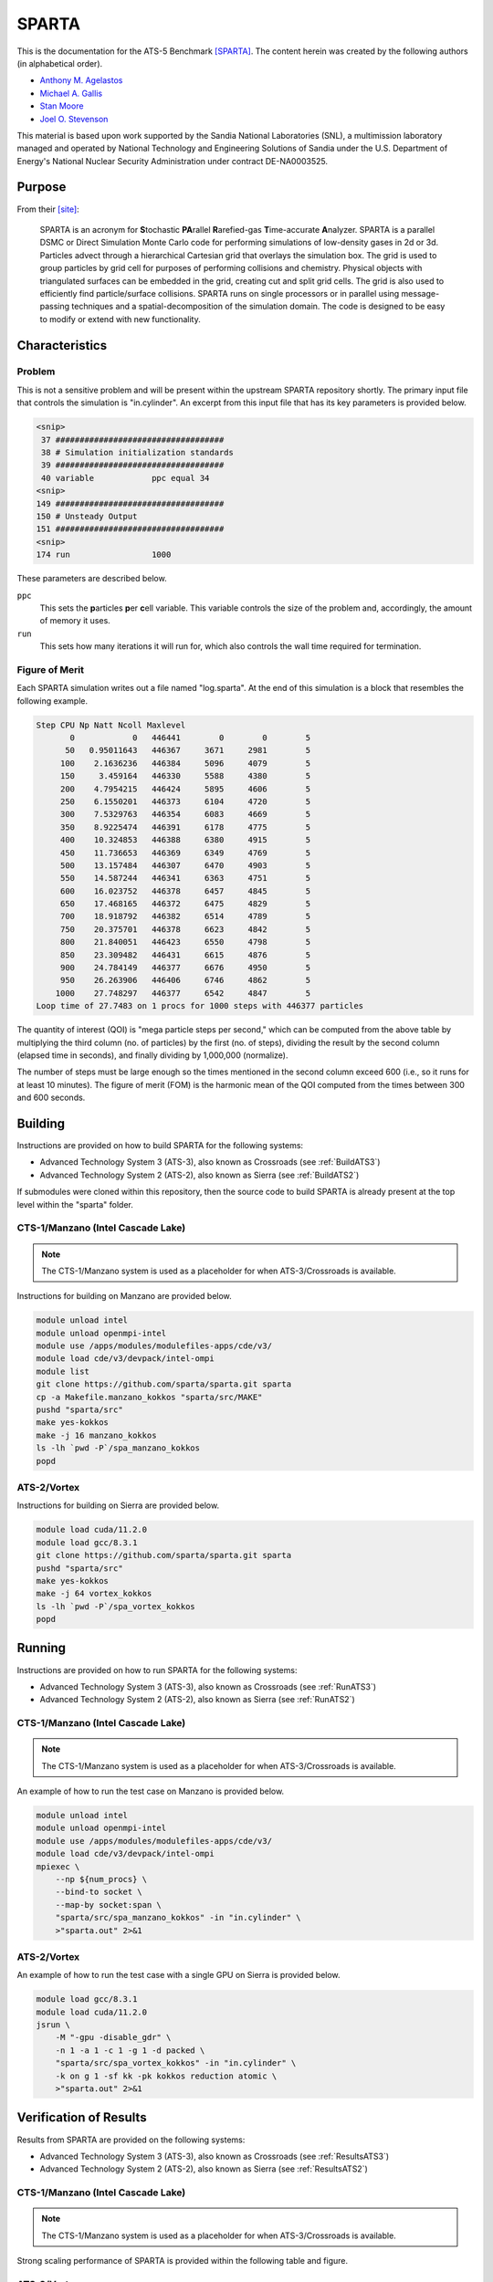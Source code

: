 ******
SPARTA
******

This is the documentation for the ATS-5 Benchmark [SPARTA]_. The content herein
was created by the following authors (in alphabetical order).

- `Anthony M. Agelastos <mailto:amagela@sandia.gov>`_
- `Michael A. Gallis <mailto:magalli@sandia.gov>`_
- `Stan Moore <mailto:stamoor@sandia.gov>`_
- `Joel O. Stevenson <mailto:josteve@sandia.gov>`_

This material is based upon work supported by the Sandia National Laboratories
(SNL), a multimission laboratory managed and operated by National Technology
and Engineering Solutions of Sandia under the U.S. Department of Energy's
National Nuclear Security Administration under contract DE-NA0003525.

Purpose
=======

From their [site]_:

   SPARTA is an acronym for **S**\ tochastic **PA**\ rallel **R**\ arefied-gas
   **T**\ ime-accurate **A**\ nalyzer. SPARTA is a parallel DSMC or Direct
   Simulation Monte Carlo code for performing simulations of low-density gases
   in 2d or 3d. Particles advect through a hierarchical Cartesian grid that
   overlays the simulation box. The grid is used to group particles by grid cell
   for purposes of performing collisions and chemistry. Physical objects with
   triangulated surfaces can be embedded in the grid, creating cut and split
   grid cells. The grid is also used to efficiently find particle/surface
   collisions. SPARTA runs on single processors or in parallel using
   message-passing techniques and a spatial-decomposition of the simulation
   domain. The code is designed to be easy to modify or extend with new
   functionality.


Characteristics
===============

Problem
-------

This is not a sensitive problem and will be present within the upstream SPARTA
repository shortly. The primary input file that controls the simulation is
"in.cylinder". An excerpt from this input file that has its key parameters is
provided below.

.. code-block::

   <snip>
    37 ###################################
    38 # Simulation initialization standards
    39 ###################################
    40 variable            ppc equal 34
   <snip>
   149 ###################################
   150 # Unsteady Output
   151 ###################################
   <snip>
   174 run                 1000

These parameters are described below.

``ppc``
   This sets the **p**\ articles **p**\ er **c**\ ell variable. This variable
   controls the size of the problem and, accordingly, the amount of memory it
   uses.

``run``
   This sets how many iterations it will run for, which also controls the wall
   time required for termination.


Figure of Merit
---------------

Each SPARTA simulation writes out a file named "log.sparta". At the end of this
simulation is a block that resembles the following example.

.. code-block::

   Step CPU Np Natt Ncoll Maxlevel
          0            0   446441        0        0        5
         50   0.95011643   446367     3671     2981        5
        100    2.1636236   446384     5096     4079        5
        150     3.459164   446330     5588     4380        5
        200    4.7954215   446424     5895     4606        5
        250    6.1550201   446373     6104     4720        5
        300    7.5329763   446354     6083     4669        5
        350    8.9225474   446391     6178     4775        5
        400    10.324853   446388     6380     4915        5
        450    11.736653   446369     6349     4769        5
        500    13.157484   446307     6470     4903        5
        550    14.587244   446341     6363     4751        5
        600    16.023752   446378     6457     4845        5
        650    17.468165   446372     6475     4829        5
        700    18.918792   446382     6514     4789        5
        750    20.375701   446378     6623     4842        5
        800    21.840051   446423     6550     4798        5
        850    23.309482   446431     6615     4876        5
        900    24.784149   446377     6676     4950        5
        950    26.263906   446406     6746     4862        5
       1000    27.748297   446377     6542     4847        5
   Loop time of 27.7483 on 1 procs for 1000 steps with 446377 particles

The quantity of interest (QOI) is "mega particle steps per second," which can be
computed from the above table by multiplying the third column (no. of particles) by
the first (no. of steps), dividing the result by the second column (elapsed time
in seconds), and finally dividing by 1,000,000 (normalize).

The number of steps must be large enough so the times mentioned in the second
column exceed 600 (i.e., so it runs for at least 10 minutes). The figure of
merit (FOM) is the harmonic mean of the QOI computed from the times between 300
and 600 seconds.


Building
========

Instructions are provided on how to build SPARTA for the following systems:

* Advanced Technology System 3 (ATS-3), also known as Crossroads (see :ref:`BuildATS3`)
* Advanced Technology System 2 (ATS-2), also known as Sierra (see :ref:`BuildATS2`)

If submodules were cloned within this repository, then the source code to build
SPARTA is already present at the top level within the "sparta" folder.

.. _BuildATS3:

CTS-1/Manzano (Intel Cascade Lake)
----------------------------------

.. note::
   The CTS-1/Manzano system is used as a placeholder for when ATS-3/Crossroads
   is available.

Instructions for building on Manzano are provided below.

.. code-block:: bash

   module unload intel
   module unload openmpi-intel
   module use /apps/modules/modulefiles-apps/cde/v3/
   module load cde/v3/devpack/intel-ompi
   module list
   git clone https://github.com/sparta/sparta.git sparta
   cp -a Makefile.manzano_kokkos "sparta/src/MAKE"
   pushd "sparta/src"
   make yes-kokkos
   make -j 16 manzano_kokkos
   ls -lh `pwd -P`/spa_manzano_kokkos
   popd


.. _BuildATS2:

ATS-2/Vortex
------------

Instructions for building on Sierra are provided below.

.. code-block:: bash

   module load cuda/11.2.0
   module load gcc/8.3.1
   git clone https://github.com/sparta/sparta.git sparta
   pushd "sparta/src"
   make yes-kokkos
   make -j 64 vortex_kokkos
   ls -lh `pwd -P`/spa_vortex_kokkos
   popd


Running
=======

Instructions are provided on how to run SPARTA for the following systems:

* Advanced Technology System 3 (ATS-3), also known as Crossroads (see :ref:`RunATS3`)
* Advanced Technology System 2 (ATS-2), also known as Sierra (see :ref:`RunATS2`)


.. _RunATS3:

CTS-1/Manzano (Intel Cascade Lake)
----------------------------------

.. note::
   The CTS-1/Manzano system is used as a placeholder for when ATS-3/Crossroads
   is available.

An example of how to run the test case on Manzano is provided below.

.. code-block:: bash

   module unload intel
   module unload openmpi-intel
   module use /apps/modules/modulefiles-apps/cde/v3/
   module load cde/v3/devpack/intel-ompi
   mpiexec \
       --np ${num_procs} \
       --bind-to socket \
       --map-by socket:span \
       "sparta/src/spa_manzano_kokkos" -in "in.cylinder" \
       >"sparta.out" 2>&1


.. _RunATS2:

ATS-2/Vortex
------------

An example of how to run the test case with a single GPU on Sierra is provided
below.

.. code-block:: bash

   module load gcc/8.3.1
   module load cuda/11.2.0
   jsrun \
       -M "-gpu -disable_gdr" \
       -n 1 -a 1 -c 1 -g 1 -d packed \
       "sparta/src/spa_vortex_kokkos" -in "in.cylinder" \
       -k on g 1 -sf kk -pk kokkos reduction atomic \
       >"sparta.out" 2>&1



Verification of Results
=======================

Results from SPARTA are provided on the following systems:

* Advanced Technology System 3 (ATS-3), also known as Crossroads (see :ref:`ResultsATS3`)
* Advanced Technology System 2 (ATS-2), also known as Sierra (see :ref:`ResultsATS2`)


.. _ResultsATS3:

CTS-1/Manzano (Intel Cascade Lake)
----------------------------------

.. note::
   The CTS-1/Manzano system is used as a placeholder for when ATS-3/Crossroads
   is available.

Strong scaling performance of SPARTA is provided within the following table and
figure.

.. csv-table:: SPARTA Strong Scaling Performance on Manzano
   :file: cts1.csv
   :widths: 10, 10, 10
   :header-rows: 1

.. image:: cts1.png
   :width: 512
   :alt: SPARTA Strong Scaling Performance on Manzano


.. _ResultsATS2:

ATS-2/Vortex
------------

Throughput performance of SPARTA on ATS-2/Vortex (a small version of
ATS-2/Sierra) is provided within the following table and figure.

.. csv-table:: SPARTA Throughput Performance on ATS-2/Vortex
   :file: ats2.csv
   :widths: 10, 10
   :header-rows: 1

.. image:: ats2.png
   :width: 512
   :alt: SPARTA Throughput Performance on ATS-2/Vortex


References
==========

.. [SPARTA]  S. J. Plimpton and S. G. Moore and A. Borner and A. K. Stagg and T. P. Koehler and J. R. Torczynski and M. A. Gallis, 'Direct Simulation Monte Carlo on petaflop supercomputers and beyond', 2019, Physics of Fluids, 31, 086101.
.. [site] M. Gallis and S. Plimpton and S. Moore, 'SPARTA Direct Simulation Monte Carlo Simulator', 2023. [Online]. Available: https://sparta.github.io. [Accessed: 22- Feb- 2023]

